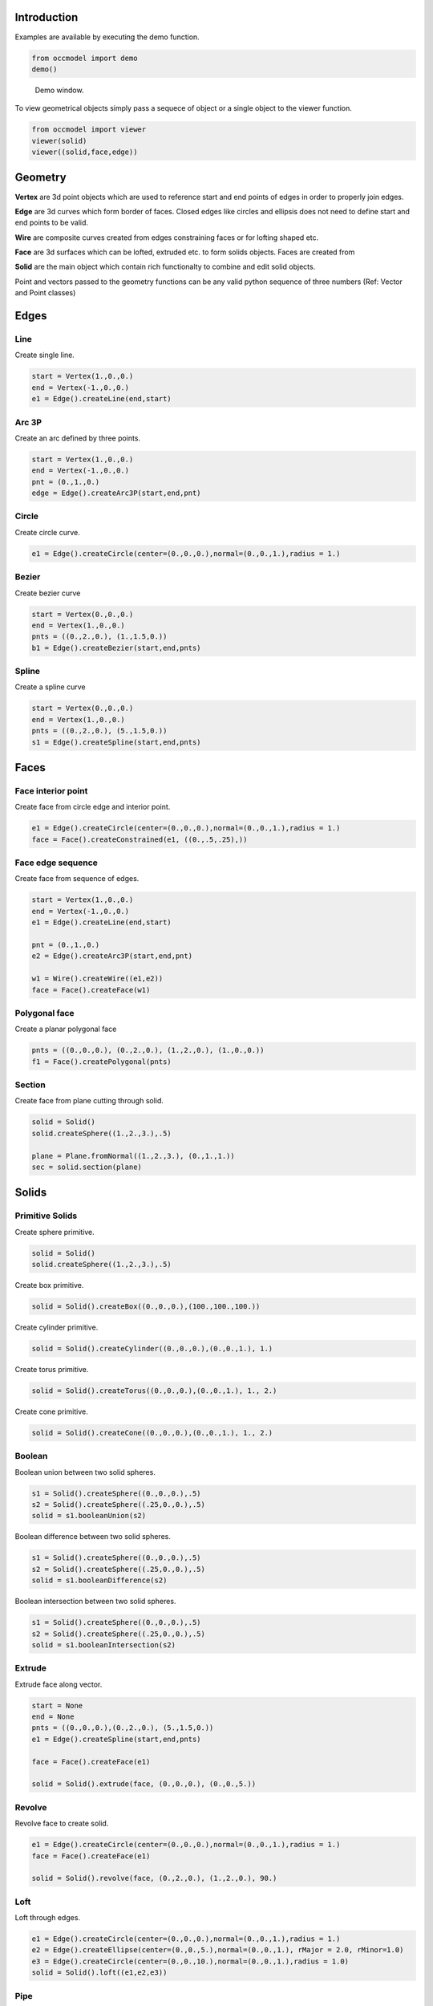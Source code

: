 Introduction
============

Examples are available by executing the demo
function.

.. code-block:: python

    from occmodel import demo
    demo()

.. figure:: images/demo_window.jpg
    
    Demo window.
    
To view geometrical objects simply pass a sequece of object or a single
object to the viewer function.

.. code-block:: python

    from occmodel import viewer
    viewer(solid)
    viewer((solid,face,edge))

Geometry
========

**Vertex** are 3d point objects which are used to reference start and end
points of edges in order to properly join edges.

**Edge** are 3d curves which form border of faces. Closed edges like
circles and ellipsis does not need to define start and end points to
be valid.

**Wire** are composite curves created from edges constraining faces or
for lofting shaped etc.

**Face** are 3d surfaces which can be lofted, extruded etc. to form
solids objects. Faces are created from 

**Solid** are the main object which contain rich functionalty to
combine and edit solid objects.

Point and vectors passed to the geometry functions can be any valid
python sequence of three numbers (Ref: Vector and Point classes)

Edges
=====

Line
----

Create single line.

.. code-block:: python

    start = Vertex(1.,0.,0.)
    end = Vertex(-1.,0.,0.)
    e1 = Edge().createLine(end,start)
    
Arc 3P
------

Create an arc defined by three points.

.. code-block:: python

    start = Vertex(1.,0.,0.)
    end = Vertex(-1.,0.,0.)
    pnt = (0.,1.,0.)
    edge = Edge().createArc3P(start,end,pnt)

Circle
------

Create circle curve.

.. code-block:: python

    e1 = Edge().createCircle(center=(0.,0.,0.),normal=(0.,0.,1.),radius = 1.)
    
Bezier
------

Create bezier curve

.. code-block:: python

    start = Vertex(0.,0.,0.)
    end = Vertex(1.,0.,0.)
    pnts = ((0.,2.,0.), (1.,1.5,0.))
    b1 = Edge().createBezier(start,end,pnts)

Spline
------

Create a spline curve

.. code-block:: python

    start = Vertex(0.,0.,0.)
    end = Vertex(1.,0.,0.)
    pnts = ((0.,2.,0.), (5.,1.5,0.))
    s1 = Edge().createSpline(start,end,pnts)

Faces
=====

Face interior point
-------------------

Create face from circle edge and interior point.

.. code-block:: python

    e1 = Edge().createCircle(center=(0.,0.,0.),normal=(0.,0.,1.),radius = 1.)
    face = Face().createConstrained(e1, ((0.,.5,.25),))

Face edge sequence
------------------

Create face from sequence of edges.

.. code-block:: python

    start = Vertex(1.,0.,0.)
    end = Vertex(-1.,0.,0.)
    e1 = Edge().createLine(end,start)
    
    pnt = (0.,1.,0.)
    e2 = Edge().createArc3P(start,end,pnt)
    
    w1 = Wire().createWire((e1,e2))
    face = Face().createFace(w1)

Polygonal face
--------------

Create a planar polygonal face

.. code-block:: python

    pnts = ((0.,0.,0.), (0.,2.,0.), (1.,2.,0.), (1.,0.,0.))
    f1 = Face().createPolygonal(pnts)

Section
-------

Create face from plane cutting through solid.

.. code-block:: python

    solid = Solid()
    solid.createSphere((1.,2.,3.),.5)
    
    plane = Plane.fromNormal((1.,2.,3.), (0.,1.,1.))
    sec = solid.section(plane)
    
Solids
======

Primitive Solids
-----------------

Create sphere primitive.

.. code-block:: python

    solid = Solid()
    solid.createSphere((1.,2.,3.),.5)

Create box primitive.

.. code-block:: python

    solid = Solid().createBox((0.,0.,0.),(100.,100.,100.))

Create cylinder primitive.

.. code-block:: python

    solid = Solid().createCylinder((0.,0.,0.),(0.,0.,1.), 1.)

Create torus primitive.

.. code-block:: python

    solid = Solid().createTorus((0.,0.,0.),(0.,0.,1.), 1., 2.)

Create cone primitive.

.. code-block:: python

    solid = Solid().createCone((0.,0.,0.),(0.,0.,1.), 1., 2.)

Boolean
-------

Boolean union between two solid spheres.

.. code-block:: python

    s1 = Solid().createSphere((0.,0.,0.),.5)
    s2 = Solid().createSphere((.25,0.,0.),.5)
    solid = s1.booleanUnion(s2)

Boolean difference between two solid spheres.

.. code-block:: python

    s1 = Solid().createSphere((0.,0.,0.),.5)
    s2 = Solid().createSphere((.25,0.,0.),.5)
    solid = s1.booleanDifference(s2)

Boolean intersection between two solid spheres.

.. code-block:: python

    s1 = Solid().createSphere((0.,0.,0.),.5)
    s2 = Solid().createSphere((.25,0.,0.),.5)
    solid = s1.booleanIntersection(s2)
    
Extrude
-------

Extrude face along vector.

.. code-block:: python

    start = None
    end = None
    pnts = ((0.,0.,0.),(0.,2.,0.), (5.,1.5,0.))
    e1 = Edge().createSpline(start,end,pnts)
    
    face = Face().createFace(e1)
    
    solid = Solid().extrude(face, (0.,0.,0.), (0.,0.,5.))

Revolve
-------

Revolve face to create solid.

.. code-block:: python

    e1 = Edge().createCircle(center=(0.,0.,0.),normal=(0.,0.,1.),radius = 1.)
    face = Face().createFace(e1)
    
    solid = Solid().revolve(face, (0.,2.,0.), (1.,2.,0.), 90.)
    
Loft
----

Loft through edges.

.. code-block:: python

    e1 = Edge().createCircle(center=(0.,0.,0.),normal=(0.,0.,1.),radius = 1.)
    e2 = Edge().createEllipse(center=(0.,0.,5.),normal=(0.,0.,1.), rMajor = 2.0, rMinor=1.0)
    e3 = Edge().createCircle(center=(0.,0.,10.),normal=(0.,0.,1.),radius = 1.0)
    solid = Solid().loft((e1,e2,e3))
    
Pipe
----

Extrude circle along arc edge

.. code-block:: python

    start = Vertex(0.,0.,0.)
    end = Vertex(2.,0.,2.)
    cen = (2.,0.,0.)
    e1 = Edge().createArc(start,end,cen)

    e2 = Edge().createCircle(center=(0.,0.,0.),normal=(0.,0.,1.),radius = 1.)
    f1 = Face().createFace(e2)

    solid = Solid().pipe(f1, e1)

Advanced solids
---------------

Create open box with fillet edges.

.. figure:: images/box_example.jpg
    
    Box example plot.

.. code-block:: python

    solid = Solid().createBox((0.,0.,0.),(100.,100.,100.))
    solid.shell(-5, lambda near,far: near[2] > 50 and far[2] > 50)
    solid.fillet(2., lambda near,far: True)

Union of cyllinders with fillet intersection edge.

.. figure:: images/cylinder_example.jpg
    
    Cylinder example plot.
    
.. code-block:: python

    s1 = Solid().createCylinder((0.,0.,-2.),(0.,0.,2.), 1.)
    s2 = Solid().createCylinder((0.,-2.,0.),(0.,2.,0.), .9)
    solid = s1.booleanUnion(s2)

    def fillet(near, far):
        return all(abs(coord) < 1.5 for coord in (near[2], far[2], near[1], far[1]))
        
    solid.fillet(0.3, fillet)

Construc bowl like solid.

.. figure:: images/bowl_example.jpg
    
    Bowl example plot.
    
.. code-block:: python
    
    # cut sphere in half
    solid = Solid().createSphere((0.,0.,0.),10.)
    box = Solid().createBox((-11.,-11.,0.),(11.,11.,11.))
    solid.booleanDifference(box)
    
    # shell operation
    solid.shell(-2., lambda near,far: near[2] > -1 and far[2] > -1)
    
    # foot
    cone = Solid().createCone((0.,0.,-11.), (0.,0.,-7.), 5., 6.)
    solid.booleanUnion(cone)
    
    # fillet all edges
    solid.fillet(.25, lambda near, far: True)

Misc
====

Read
----

Read solid from external STEP file.

.. code-block:: python

    solid = Solid()
    solid.readSTEP('test.stp')
    solid.heal()

Write
-----

Write to external STEP file.

.. code-block:: python

    model = Model()
    model.createSphere(1.,2.,3.,.5)
    model.writeSTEP('test.stp')